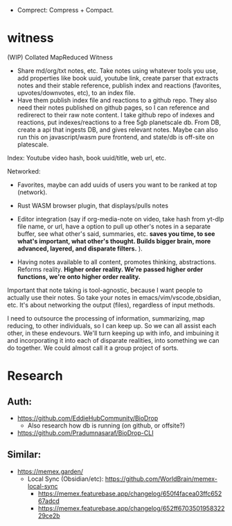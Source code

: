 - Comprect: Compress + Compact.

* witness
(WIP) Collated MapReduced Witness


- Share md/org/txt notes, etc. Take notes using whatever tools you use, add properties like book uuid, youtube link, create parser that extracts notes and their stable reference, publish index and reactions (favorites, upvotes/downvotes, etc), to an index file.
- Have them publish index file and reactions to a github repo. They also need their notes published on github pages, so I can reference and redirerect to their raw note content. I take github repo of indexes and reactions, put indexes/reactions to a free 5gb planetscale db. From DB, create a api that ingests DB, and gives relevant notes. Maybe can also run this on javascript/wasm pure frontend, and state/db is off-site on platescale.

Index: Youtube video hash, book uuid/title, web url, etc.

Networked:
- Favorites, maybe can add uuids of users you want to be ranked at top (network).


- Rust WASM browser plugin, that displays/pulls notes
- Editor integration (say if org-media-note on video, take hash from yt-dlp file name, or url, have a option to pull up other's notes in a separate buffer, see what other's said, summaries, etc. *saves you time, to see what's important, what other's thought. Builds bigger brain, more advanced, layered, and disparate filters.* ).

- Having notes available to all content, promotes thinking, abstractions. Reforms reality. *Higher order reality. We're passed higher order functions, we're onto higher order reality.*


Important that note taking is tool-agnostic, because I want people to actually use their notes. So take your notes in emacs/vim/vscode,obsidian, etc. It's about networking the output (files), regardless of input methods.


I need to outsource the processing of information, summarizing, map reducing, to other individuals, so I can keep up. So we can all assist each other, in these endevours. We'll turn keeping up with info, and imbuining it and incorporating it into each of disparate realities, into something we can do together. We could almost call it a group project of sorts.
* Research
** Auth:
- https://github.com/EddieHubCommunity/BioDrop
  - Also research how db is running (on github, or offsite?)
- https://github.com/Pradumnasaraf/BioDrop-CLI
** Similar:
- https://memex.garden/
  - Local Sync (Obsidian/etc): https://github.com/WorldBrain/memex-local-sync
     - https://memex.featurebase.app/changelog/650f4facea03ffc65267adcd
     - https://memex.featurebase.app/changelog/652ff670350195832229ce2b
